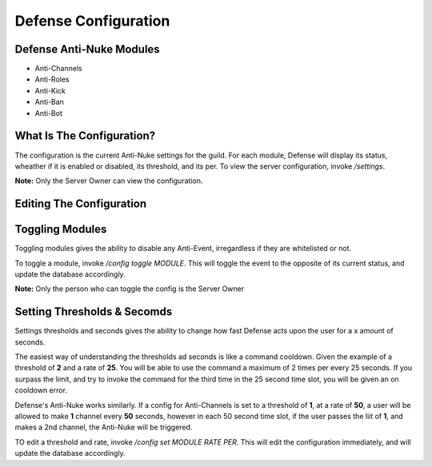 Defense Configuration
==========

Defense Anti-Nuke Modules
----------

- Anti-Channels

- Anti-Roles

- Anti-Kick

- Anti-Ban

- Anti-Bot

What Is The Configuration?
----------

The configuration is the current Anti-Nuke settings for the guild. For each module, Defense will display its status, wheather if it is enabled or disabled, its threshold, and its per. To view the server configuration, invoke `/settings`. 

**Note:** Only the Server Owner can view the configuration.

Editing The Configuration
-----------

Toggling Modules
-----

Toggling modules gives the ability to disable any Anti-Event, irregardless if they are whitelisted or not.

To toggle a module, invoke `/config toggle MODULE`. This will toggle the event to the opposite of its current status, and update the database accordingly.


**Note:** Only the person who can toggle the config is the Server Owner

Setting Thresholds & Secomds
-----

Settings thresholds and seconds gives the ability to change how fast Defense acts upon the user for a x amount of seconds.

The easiest way of understanding the thresholds ad seconds is like a command cooldown. Given the example of a threshold of **2** and a rate of **25**. You will be able to use the command a maximum of 2 times per every 25 seconds. If you surpass the limit, and try to invoke the command for the third time in the 25 second time slot, you will be given an on cooldown error.

Defense's Anti-Nuke works similarly. If a config for Anti-Channels is set to a threshold of **1**, at a rate of **50**, a user will be allowed to make **1** channel every **50** seconds, however in each 50 second time slot, if the user passes the liit of **1**, and makes a 2nd channel, the Anti-Nuke will be triggered.

TO edit a threshold and rate, invoke `/config set MODULE RATE PER`. This will edit the configuration immediately, and will update the database accordingly.
